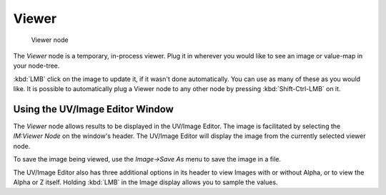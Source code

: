 
******
Viewer
******

.. figure:: /images/Tutorials-NTR-ComViewer.jpg

   Viewer node


The *Viewer* node is a temporary, in-process viewer.
Plug it in wherever you would like to see an image or value-map in your node-tree.

:kbd:`LMB` click on the image to update it, if it wasn't done automatically.
You can use as many of these as you would like.
It is possible to automatically plug a Viewer node to any other node by pressing :kbd:`Shift-Ctrl-LMB` on it.


Using the UV/Image Editor Window
================================

The *Viewer* node allows results to be displayed in the UV/Image Editor.
The image is facilitated by selecting the *IM:Viewer Node* on the window's header.
The UV/Image Editor will display the image from the currently selected viewer node.

To save the image being viewed,
use the *Image→Save As* menu to save the image in a file.

The UV/Image Editor also has three additional options in its header to view Images with or
without Alpha, or to view the Alpha or Z itself.
Holding :kbd:`LMB` in the Image display allows you to sample the values.
